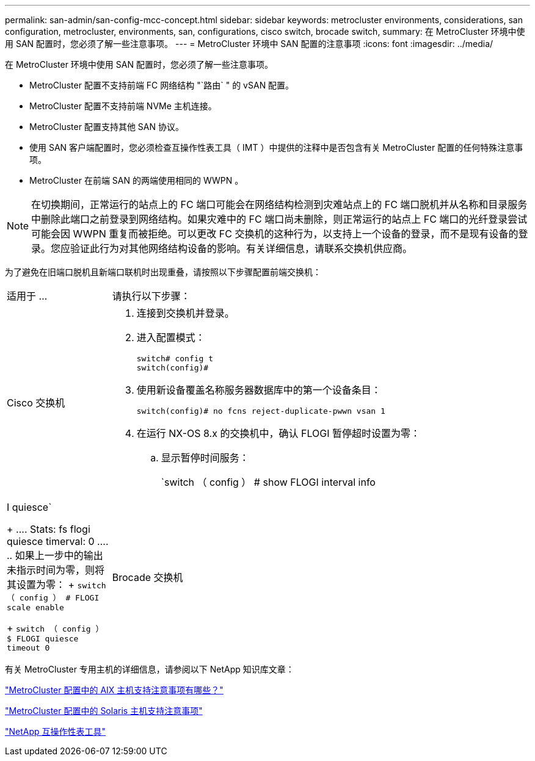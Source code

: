 ---
permalink: san-admin/san-config-mcc-concept.html 
sidebar: sidebar 
keywords: metrocluster environments, considerations, san configuration, metrocluster, environments, san, configurations, cisco switch, brocade switch, 
summary: 在 MetroCluster 环境中使用 SAN 配置时，您必须了解一些注意事项。 
---
= MetroCluster 环境中 SAN 配置的注意事项
:icons: font
:imagesdir: ../media/


[role="lead"]
在 MetroCluster 环境中使用 SAN 配置时，您必须了解一些注意事项。

* MetroCluster 配置不支持前端 FC 网络结构 "`路由` " 的 vSAN 配置。
* MetroCluster 配置不支持前端 NVMe 主机连接。
* MetroCluster 配置支持其他 SAN 协议。
* 使用 SAN 客户端配置时，您必须检查互操作性表工具（ IMT ）中提供的注释中是否包含有关 MetroCluster 配置的任何特殊注意事项。
* MetroCluster 在前端 SAN 的两端使用相同的 WWPN 。



NOTE: 在切换期间，正常运行的站点上的 FC 端口可能会在网络结构检测到灾难站点上的 FC 端口脱机并从名称和目录服务中删除此端口之前登录到网络结构。如果灾难中的 FC 端口尚未删除，则正常运行的站点上 FC 端口的光纤登录尝试可能会因 WWPN 重复而被拒绝。可以更改 FC 交换机的这种行为，以支持上一个设备的登录，而不是现有设备的登录。您应验证此行为对其他网络结构设备的影响。有关详细信息，请联系交换机供应商。

为了避免在旧端口脱机且新端口联机时出现重叠，请按照以下步骤配置前端交换机：

[cols="20,80"]
|===


| 适用于 ... | 请执行以下步骤： 


 a| 
Cisco 交换机
 a| 
. 连接到交换机并登录。
. 进入配置模式：
+
....
switch# config t
switch(config)#
....
. 使用新设备覆盖名称服务器数据库中的第一个设备条目：
+
[listing]
----
switch(config)# no fcns reject-duplicate-pwwn vsan 1
----
. 在运行 NX-OS 8.x 的交换机中，确认 FLOGI 暂停超时设置为零：
+
.. 显示暂停时间服务：
+
`switch （ config ） # show FLOGI interval info | I quiesce`

+
....
 Stats:  fs flogi quiesce timerval:  0
....
.. 如果上一步中的输出未指示时间为零，则将其设置为零：
+
`switch （ config ） # FLOGI scale enable`

+
`switch （ config ） $ FLOGI quiesce timeout 0`







 a| 
Brocade 交换机
 a| 
. 连接到交换机并登录。
. 输入 `sswitchDisable` 命令。
. 输入 `configure` 命令，然后在提示符处按 `y` 。
+
....
 F-Port login parameters (yes, y, no, n): [no] y
....
. 选择设置 1 ：
+
....
- 0: First login take precedence over the second login (default)
- 1: Second login overrides first login.
- 2: the port type determines the behavior
Enforce FLOGI/FDISC login: (0..2) [0] 1
....
. 响应其余提示，或按 * Ctrl + D* 。
. 输入 `sswitchEnable` 命令。


|===
有关 MetroCluster 专用主机的详细信息，请参阅以下 NetApp 知识库文章：

https://kb.netapp.com/Advice_and_Troubleshooting/Data_Protection_and_Security/MetroCluster/What_are_AIX_Host_support_considerations_in_a_MetroCluster_configuration%3F["MetroCluster 配置中的 AIX 主机支持注意事项有哪些？"]

https://kb.netapp.com/Advice_and_Troubleshooting/Data_Protection_and_Security/MetroCluster/Solaris_host_support_considerations_in_a_MetroCluster_configuration["MetroCluster 配置中的 Solaris 主机支持注意事项"]

https://mysupport.netapp.com/matrix["NetApp 互操作性表工具"^]
